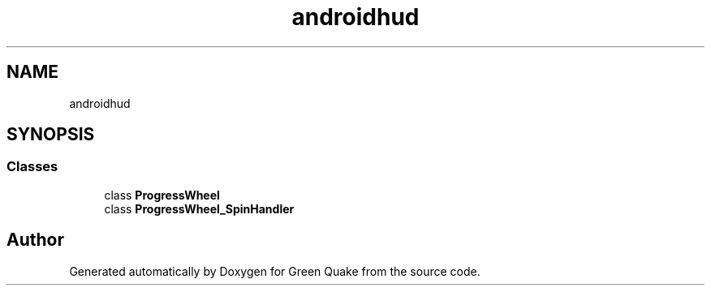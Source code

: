 .TH "androidhud" 3 "Thu Apr 29 2021" "Version 1.0" "Green Quake" \" -*- nroff -*-
.ad l
.nh
.SH NAME
androidhud
.SH SYNOPSIS
.br
.PP
.SS "Classes"

.in +1c
.ti -1c
.RI "class \fBProgressWheel\fP"
.br
.ti -1c
.RI "class \fBProgressWheel_SpinHandler\fP"
.br
.in -1c
.SH "Author"
.PP 
Generated automatically by Doxygen for Green Quake from the source code\&.
